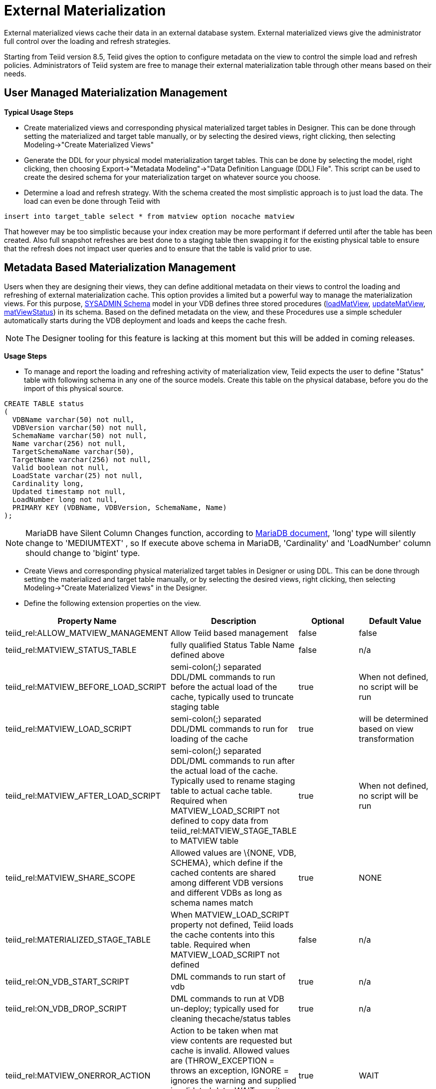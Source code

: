 
= External Materialization

External materialized views cache their data in an external database system. External materialized views give the administrator full control over the loading and refresh strategies.

Starting from Teiid version 8.5, Teiid gives the option to configure metadata on the view to control the simple load and refresh policies. Administrators of Teiid system are free to manage their external materialization table through other means based on their needs.

== User Managed Materialization Management

*Typical Usage Steps*

* Create materialized views and corresponding physical materialized target tables in Designer. This can be done through setting the materialized and target table manually, or by selecting the desired views, right clicking, then selecting Modeling->"Create Materialized Views"
* Generate the DDL for your physical model materialization target tables. This can be done by selecting the model, right clicking, then choosing Export->"Metadata Modeling"->"Data Definition Language (DDL) File". This script can be used to create the desired schema for your materialization target on whatever source you choose.
* Determine a load and refresh strategy. With the schema created the most simplistic approach is to just load the data. The load can even be done through Teiid with

[source,sql]
----
insert into target_table select * from matview option nocache matview
----

That however may be too simplistic because your index creation may be more performant if deferred until after the table has been created. Also full snapshot refreshes are best done to a staging table then swapping it for the existing physical table to ensure that the refresh does not impact user queries and to ensure that the table is valid prior to use.

== Metadata Based Materialization Management

Users when they are designing their views, they can define additional metadata on their views to control the loading and refreshing of external materialization cache. This option provides a limited but a powerful way to manage the materialization views. For this purpose, link:../reference/sysadmin_schema.adoc#_virtual_procedures[SYSADMIN Schema] model in your VDB defines three stored procedures (link:../reference/sysadmin_schema.adoc#_sysadmin_loadmatview[loadMatView], link:../reference/sysadmin_schema.adoc#_sysadmin_updatematview[updateMatView], link:../reference/sysadmin_schema.adoc#_sysadmin_matviewstatus[matViewStatus]) in its schema. Based on the defined metadata on the view, and these Procedures use a simple scheduler automatically starts during the VDB deployment and loads and keeps the cache fresh.

NOTE: The Designer tooling for this feature is lacking at this moment but this will be added in coming releases.

*Usage Steps*

* To manage and report the loading and refreshing activity of materialization view, Teiid expects the user to define "Status" table with following schema in any one of the source models. Create this table on the physical database, before you do the import of this physical source.

[source,sql]
----
CREATE TABLE status
(
  VDBName varchar(50) not null,
  VDBVersion varchar(50) not null,
  SchemaName varchar(50) not null,
  Name varchar(256) not null,
  TargetSchemaName varchar(50),
  TargetName varchar(256) not null,
  Valid boolean not null,
  LoadState varchar(25) not null,
  Cardinality long,
  Updated timestamp not null,
  LoadNumber long not null,
  PRIMARY KEY (VDBName, VDBVersion, SchemaName, Name)
);
----

NOTE: MariaDB have Silent Column Changes function, according to https://mariadb.com/kb/en/mariadb/silent-column-changes/[MariaDB document], 'long' type will silently change to 'MEDIUMTEXT' , so If execute above schema in MariaDB, 'Cardinality' and 'LoadNumber' column should change to 'bigint' type.

* Create Views and corresponding physical materialized target tables in Designer or using DDL. This can be done through setting the materialized and target table manually, or by selecting the desired views, right clicking, then selecting Modeling->"Create Materialized Views" in the Designer.
* Define the following extension properties on the view.

|===
|Property Name |Description |Optional |Default Value

|teiid_rel:ALLOW_MATVIEW_MANAGEMENT
|Allow Teiid based management
|false
|false

|teiid_rel:MATVIEW_STATUS_TABLE
|fully qualified Status Table Name defined above
|false
|n/a

|teiid_rel:MATVIEW_BEFORE_LOAD_SCRIPT
|semi-colon(;) separated DDL/DML commands to run before the actual load of the cache, typically used to truncate staging table
|true
|When not defined, no script will be run

|teiid_rel:MATVIEW_LOAD_SCRIPT
|semi-colon(;) separated DDL/DML commands to run for loading of the cache
|true
|will be determined based on view transformation

|teiid_rel:MATVIEW_AFTER_LOAD_SCRIPT
|semi-colon(;) separated DDL/DML commands to run after the actual load of the cache. Typically used to rename staging table to actual cache table. Required when MATVIEW_LOAD_SCRIPT not defined to copy data from
teiid_rel:MATVIEW_STAGE_TABLE to MATVIEW table
|true
|When not defined, no script will be run

|teiid_rel:MATVIEW_SHARE_SCOPE
|Allowed values are \{NONE, VDB, SCHEMA}, which define if the cached contents are shared among different VDB versions and different VDBs as long as schema names match
|true
|NONE

|teiid_rel:MATERIALIZED_STAGE_TABLE
|When MATVIEW_LOAD_SCRIPT property not defined, Teiid loads the cache contents into this table. Required when MATVIEW_LOAD_SCRIPT not defined
|false
|n/a

|teiid_rel:ON_VDB_START_SCRIPT
|DML commands to run start of vdb
|true
|n/a

|teiid_rel:ON_VDB_DROP_SCRIPT
|DML commands to run at VDB un-deploy; typically used for cleaning thecache/status tables
|true
|n/a

|teiid_rel:MATVIEW_ONERROR_ACTION
|Action to be taken when mat view contents are requested but cache is invalid. Allowed values are (THROW_EXCEPTION = throws an exception, IGNORE = ignores the warning and supplied invalidated data, WAIT = waits until the data is refreshed and valid then provides the updated data)
|true
|WAIT

|teiid_rel:MATVIEW_TTL
|time to live in milliseconds. Provide property or cache hint on view transformation - property takes precedence.
|true
|2^63 milliseconds - effectively the table will not refresh, but will be loaded a single time initially
|===


* Once the VDB with a model with above properties defined and deployed, the following sequence of events will take place

1.  Upon the VDB deployment, teiid_rel:ON_VDB_START_SCRIPT will be run on completion of the deployment.
2.  Based on the teiid_rel:MATVIEW_TTL defined a scheduler entry will be created to run SYSADMIN.loadMatView procedure, which loads the cache contents.
3.  This procedure, first inserts/updates a entry in teiid_rel:MATVIEW_STATUS_TABLE, which indicates that the cache is being loaded.
4.  In same procedure, then teiid_rel:MATVIEW_BEFORE_LOAD_SCRIPT will be run if defined
5.  In same procedure, then teiid_rel:MATVIEW_LOAD_SCRIPT will be run if defined, otherwise one will be automatically created based on the view’s transformation logic.
6.  Then, teiid_rel:MATVIEW_AFTER_LOAD_SCRIPT will be run, to close out and create any indexes on the mat view table.
7.  The procedure, then will set teiid_rel:MATVIEW_STATUS_TABLE entry to "LOADED" and valid.
8.  Based on the teiid_rel:MATVIEW_TTL, the SYSADMIN.matViewStatus is ran by the Scheduler, to queue further cache re-loads.
9.  When VDB is un-deployed (not when server is restarted) the teiid_rel:ON_VDB_DROP_SCRIPT script will be run.

TIP: The start/stop scripts are not cluster aware - that is they will run on each cluster member as the VDB is deployed. When deploying into a clustered environment, the scripts should be written in such a way as to be cluster safe.

User can any time run SYSADMIN.updateMatView procedure to partially update the cache contents rather than complete refresh of contents with SYSADMIN.loadMatview procedure. When partial update is run the cache expiration time is renewed for new term based on Cache Hint again.

A sample VDB with these properties can be defined as below

[source,xml]
----
<?xml version="1.0" encoding="UTF-8" standalone="yes"?>
<vdb name="sakila" version="1">
    <description>Shows how to call JPA entities</description>

    <model name="pg">
        <source name="pg" translator-name="postgresql-override" connection-jndi-name="java:/sakila-ds"/>
    </model>

    <model name="sakila" type="VIRTUAL">
    <metadata type="DDL"><![CDATA[
        CREATE VIEW actor (
           actor_id integer,
           first_name varchar(45) NOT NULL,
           last_name varchar(45) NOT NULL,
           last_update timestamp NOT NULL
        ) OPTIONS (MATERIALIZED 'TRUE', UPDATABLE 'TRUE',
                MATERIALIZED_TABLE 'pg.public.mat_actor',
                "teiid_rel:MATERIALIZED_STAGE_TABLE" 'pg.public.mat_actor_staging',
                "teiid_rel:ALLOW_MATVIEW_MANAGEMENT" 'true',
                "teiid_rel:MATVIEW_STATUS_TABLE" 'pg.public.status',
                "teiid_rel:MATVIEW_BEFORE_LOAD_SCRIPT" 'execute pg.native("truncate table mat_actor_staging");',
                "teiid_rel:MATVIEW_AFTER_LOAD_SCRIPT" 'execute pg.native("ALTER TABLE mat_actor RENAME TO mat_actor_temp");execute pg.native("ALTER TABLE mat_actor_staging RENAME TO mat_actor");execute pg.native("ALTER TABLE mat_actor_temp RENAME TO mat_actor_staging;")',
                "teiid_rel:MATVIEW_SHARE_SCOPE" 'NONE',
                "teiid_rel:MATVIEW_ONERROR_ACTION" 'THROW_EXCEPTION',
                "teiid_rel:MATVIEW_TTL" 300000,
                "teiid_rel:ON_VDB_DROP_SCRIPT" 'DELETE FROM pg.public.status WHERE Name="actor" AND schemaname = "sakila"')
            AS SELECT actor_id, first_name, last_name, last_update from pg."public".actor;
     ]]>
    </metadata>
    </model>
    <translator name="postgresql-override" type="postgresql">
        <property name="SupportsNativeQueries" value="true"/>
    </translator>
</vdb>
----

== Materialization with Embedded Server

With this VDB and the above table extension properties, we can set up External Materialization to Embedded Server.

=== Usage Steps

**1. Create MATERIALIZED_TABLE, MATVIEW_STATUS_TABLE and MATERIALIZED_STAGE_TABLE**

MATERIALIZED_TABLE is necessary, it can be any name, but it’s structure should match to materialization view.  MATVIEW_STATUS_TABLE is necessary, it should be named as 'status', it’s structure like the below schema

[source,sql]
----
CREATE TABLE status 
( 
  VDBName varchar(50) not null, 
  VDBVersion varchar(50) not null, 
  SchemaName varchar(50) not null, 
  Name varchar(256) not null, 
  TargetSchemaName varchar(50), 
  TargetName varchar(256) not null, 
  Valid boolean not null, 
  LoadState varchar(25) not null, 
  Cardinality long, 
  Updated timestamp not null, 
  LoadNumber long not null, 
  PRIMARY KEY (VDBName, VDBVersion, SchemaName, Name) 
);
----

If 'teiid_rel:MATVIEW_LOAD_SCRIPT' MATERIALIZED_STAGE_TABLE is necessary, it can be any name, but it’s structure should match to materialization view.

**2. Create Materialization Views**

Create Materialization Views and corresponding physical materialized target table, staging table, status table, it should be manually created in a model of the VDB - and the model type should be 'VIRTUAL'.

**3. Set up Embedded Server**

Excepting add ConnectionFactory and Translator to Embedded Server, TransactionManager also is necessay, the set up code snipets snippet like

[source,java]
----
EmbeddedServer server = new EmbeddedServer(); 
… 
server.addConnectionFactory("name", Object); 
… 
server.addTranslator("name", ExecutionFactory); 
EmbeddedConfiguration config = new EmbeddedConfiguration(); 
config.setTransactionManager(EmbeddedHelper.getTransactionManager()); 
server.start(config); 
server.deployVDB("matView-vdb.xml");
----

https://raw.githubusercontent.com/teiid/teiid-embedded-examples/master/embedded-caching/src/main/java/org/teiid/example/ExternalMaterializationExample.java[An Usage Example]


